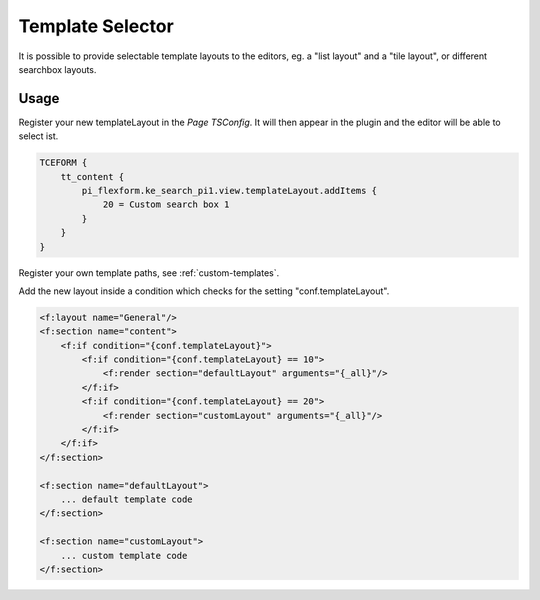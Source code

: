 ﻿.. ==================================================
.. FOR YOUR INFORMATION
.. --------------------------------------------------
.. -*- coding: utf-8 -*- with BOM.

.. _templatingTemplateSelector:

Template Selector
=================

It is possible to provide selectable template layouts to the editors, eg. a "list layout" and a "tile layout", or
different searchbox layouts.

.. image:: ../Images/Templating/template-layout-selector.png

Usage
-----

Register your new templateLayout in the *Page TSConfig*.
It will then appear in the plugin and the editor will be able to select ist.

.. code-block:: none

    TCEFORM {
        tt_content {
            pi_flexform.ke_search_pi1.view.templateLayout.addItems {
                20 = Custom search box 1
            }
        }
    }

Register your own template paths, see :ref:`custom-templates`.

Add the new layout inside a condition which checks for the setting "conf.templateLayout".

.. code-block:: none

    <f:layout name="General"/>
    <f:section name="content">
        <f:if condition="{conf.templateLayout}">
            <f:if condition="{conf.templateLayout} == 10">
                <f:render section="defaultLayout" arguments="{_all}"/>
            </f:if>
            <f:if condition="{conf.templateLayout} == 20">
                <f:render section="customLayout" arguments="{_all}"/>
            </f:if>
        </f:if>
    </f:section>

    <f:section name="defaultLayout">
        ... default template code
    </f:section>

    <f:section name="customLayout">
        ... custom template code
    </f:section>

